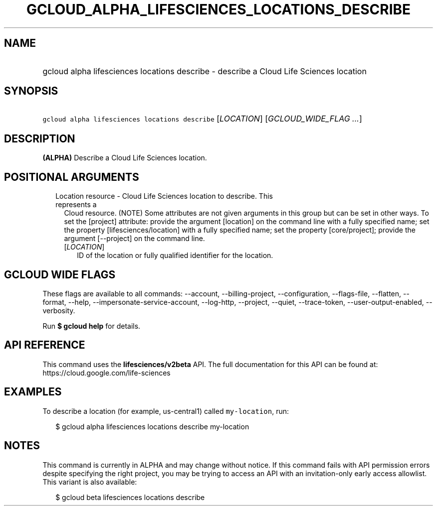 
.TH "GCLOUD_ALPHA_LIFESCIENCES_LOCATIONS_DESCRIBE" 1



.SH "NAME"
.HP
gcloud alpha lifesciences locations describe \- describe a Cloud Life Sciences location



.SH "SYNOPSIS"
.HP
\f5gcloud alpha lifesciences locations describe\fR [\fILOCATION\fR] [\fIGCLOUD_WIDE_FLAG\ ...\fR]



.SH "DESCRIPTION"

\fB(ALPHA)\fR Describe a Cloud Life Sciences location.



.SH "POSITIONAL ARGUMENTS"

.RS 2m
.TP 2m

Location resource \- Cloud Life Sciences location to describe. This represents a
Cloud resource. (NOTE) Some attributes are not given arguments in this group but
can be set in other ways. To set the [project] attribute: provide the argument
[location] on the command line with a fully specified name; set the property
[lifesciences/location] with a fully specified name; set the property
[core/project]; provide the argument [\-\-project] on the command line.

.RS 2m
.TP 2m
[\fILOCATION\fR]
ID of the location or fully qualified identifier for the location.


.RE
.RE
.sp

.SH "GCLOUD WIDE FLAGS"

These flags are available to all commands: \-\-account, \-\-billing\-project,
\-\-configuration, \-\-flags\-file, \-\-flatten, \-\-format, \-\-help,
\-\-impersonate\-service\-account, \-\-log\-http, \-\-project, \-\-quiet,
\-\-trace\-token, \-\-user\-output\-enabled, \-\-verbosity.

Run \fB$ gcloud help\fR for details.



.SH "API REFERENCE"

This command uses the \fBlifesciences/v2beta\fR API. The full documentation for
this API can be found at: https://cloud.google.com/life\-sciences



.SH "EXAMPLES"

To describe a location (for example, us\-central1) called \f5my\-location\fR,
run:

.RS 2m
$ gcloud alpha lifesciences locations describe my\-location
.RE



.SH "NOTES"

This command is currently in ALPHA and may change without notice. If this
command fails with API permission errors despite specifying the right project,
you may be trying to access an API with an invitation\-only early access
allowlist. This variant is also available:

.RS 2m
$ gcloud beta lifesciences locations describe
.RE

